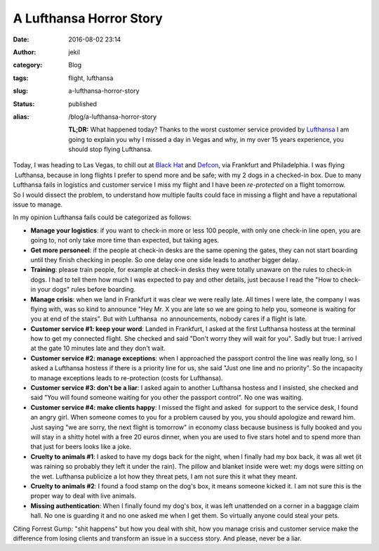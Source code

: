A Lufthansa Horror Story
########################
:date: 2016-08-02 23:14
:author: jekil
:category: Blog
:tags: flight, lufthansa
:slug: a-lufthansa-horror-story
:status: published
:alias: /blog/a-lufthansa-horror-story

    **TL;DR:** What happened today? Thanks to the worst customer service
    provided by `Lufthansa <http://www.lufthansa.com/>`__ I am going to
    explain you why I missed a day in Vegas and why, in my over 15 years
    experience, you should stop flying Lufthansa.

| Today, I was heading to Las Vegas, to chill out at `Black
  Hat <https://www.blackhat.com/>`__ and
  `Defcon <https://www.defcon.org/>`__, via Frankfurt and Philadelphia.
  I was flying  Lufthansa, because in long flights I prefer to spend
  more and be safe; with my 2 dogs in a checked-in box. Due to many
  Lufthansa fails in logistics and customer service I miss my flight and
  I have been *re-protected* on a flight tomorrow.
| So I would dissect the problem, to understand how multiple faults
  could face in missing a flight and have a reputational issue to
  manage.

In my opinion Lufthansa fails could be categorized as follows:

-  **Manage your logistics**: if you want to check-in more or less 100
   people, with only one check-in line open, you are going to, not only
   take more time than expected, but taking ages.
-  **Get more personeel**: if the people at check-in desks are the same
   opening the gates, they can not start boarding until they finish
   checking in people. So one delay one one side leads to another bigger
   delay.
-  **Training**: please train people, for example at check-in desks they
   were totally unaware on the rules to check-in dogs. I had to tell
   them how much I was expected to pay and other details, just because I
   read the "How to check-in your dogs" rules before boarding.
-  **Manage crisis**: when we land in Frankfurt it was clear we were
   really late. All times I were late, the company I was flying with,
   was so kind to announce "Hey Mr. X you are late so we are going to
   help you, someone is waiting for you at end of the stairs". But with
   Lufthansa  no announcements, nobody cares if a flight is late.
-  **Customer service #1: keep your word**: Landed in Frankfurt, I asked
   at the first Lufthansa hostess at the terminal how to get my
   connected flight. She checked and said "Don't worry they will wait
   for you". Sadly but true: I arrived at the gate 10 minutes late and
   they don't wait.
-  **Customer service #2: manage exceptions**: when I approached the
   passport control the line was really long, so I asked a Lufthansa
   hostess if there is a priority line for us, she said "Just one line
   and no priority". So the incapacity to manage exceptions leads to
   re-protection (costs for Lufthansa).
-  **Customer service #3: don't be a liar**: I asked again to another
   Lufthansa hostess and I insisted, she checked and said "You will
   found someone waiting for you other the passport control". No one was
   waiting.
-  **Customer service #4: make clients happy**: I missed the flight and
   asked  for support to the service desk, I found an angry girl. When
   someone comes to you for a problem caused by you, you should
   apologize and reward him. Just saying "we are sorry, the next flight
   is tomorrow" in economy class because business is fully booked and
   you will stay in a shitty hotel with a free 20 euros dinner, when you
   are used to five stars hotel and to spend more than that just for
   beers looks like a joke.
-  **Cruelty to animals #1**: I asked to have my dogs back for the
   night, when I finally had my box back, it was all wet (it was raining
   so probably they left it under the rain). The pillow and blanket
   inside were wet: my dogs were sitting on the wet. Lufthansa publicize
   a lot how they threat pets, I am not sure this it what they meant.
-  **Cruelty to animals #2**: I found a food stamp on the dog's box, it
   means someone kicked it. I am not sure this is the proper way to deal
   with live animals.
-  **Missing authentication**: When I finally found my dog's box, it was
   left unattended on a corner in a baggage claim hall. No one is
   guarding it and no one asked me when I get them. So virtually anyone
   could steal your pets.

Citing Forrest Gump: "shit happens" but how you deal with shit, how you
manage crisis and customer service make the difference from losing
clients and transform an issue in a success story. And please, never be
a liar.
